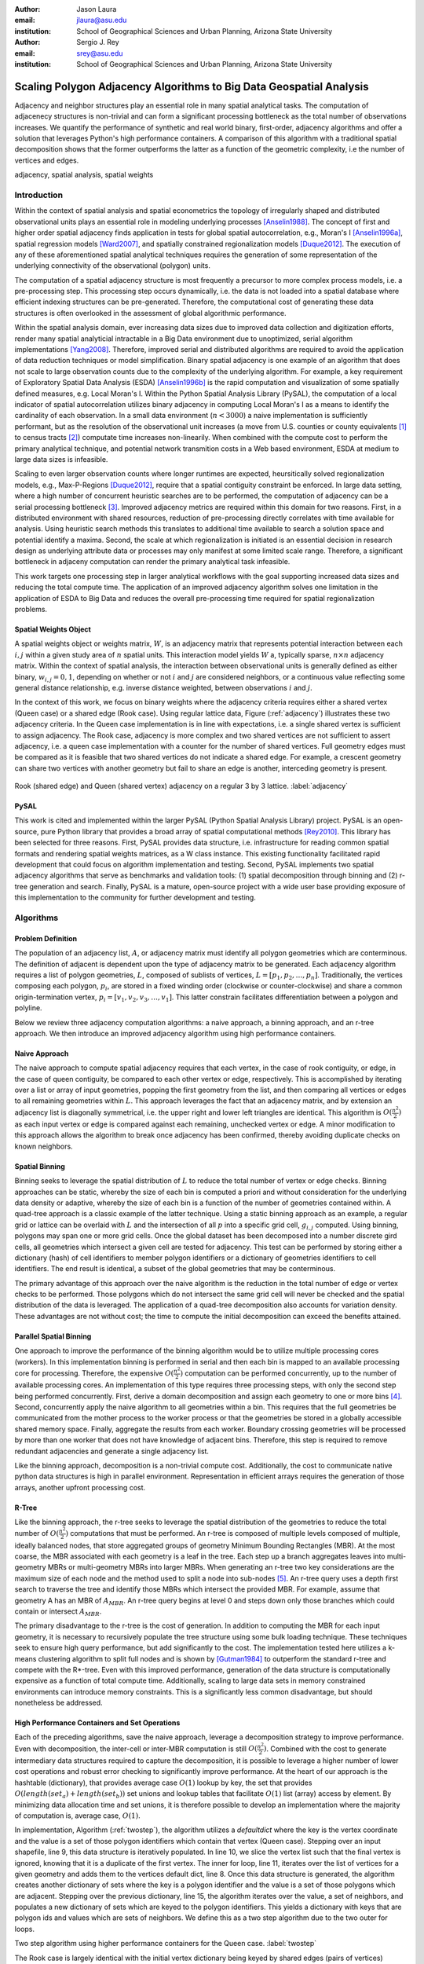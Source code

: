 :author: Jason Laura
:email: jlaura@asu.edu
:institution: School of Geographical Sciences and Urban Planning, Arizona State University

:author: Sergio J. Rey
:email: srey@asu.edu
:institution: School of Geographical Sciences and Urban Planning, Arizona State University


--------------------------------------------------------------------
Scaling Polygon Adjacency Algorithms to Big Data Geospatial Analysis
--------------------------------------------------------------------

.. class:: abstract

Adjacency and neighbor structures play an essential role in many spatial analytical tasks.  The computation of adjacenecy structures is non-trivial and can form a significant processing bottleneck as the total number of observations increases.  We quantify the performance of synthetic and real world binary, first-order, adjacency algorithms and offer a solution that leverages Python's high performance containers.  A comparison of this algorithm with a traditional spatial decomposition shows that the former outperforms the latter as a function of the geometric complexity, i.e the number of vertices and edges.

.. class:: keywords

   adjacency, spatial analysis, spatial weights

Introduction
------------

Within the context of spatial analysis and spatial econometrics the topology of irregularly shaped and distributed observational units plays an essential role in modeling underlying processes [Anselin1988]_.  The concept of first and higher order spatial adjacency finds application in tests for global spatial autocorrelation, e.g., Moran's I [Anselin1996a]_, spatial regression models [Ward2007]_, and spatially constrained regionalization models [Duque2012]_.  The execution of any of these aforementioned spatial analytical techniques requires the generation of some representation of the underlying connectivity of the observational (polygon) units.

The computation of a spatial adjacency structure is most frequently a precursor to more complex process models, i.e. a pre-processing step.  This processing step occurs dynamically, i.e. the data is not loaded into a spatial database where efficient indexing structures can be pre-generated.  Therefore, the computational cost of generating these data structures is often overlooked in the assessment of global algorithmic performance.  

Within the spatial analysis domain, ever increasing data sizes due to improved data collection and digitization efforts, render many spatial analyticial intractable in a Big Data environment due to unoptimized, serial algorithm implementations [Yang2008]_.  Therefore, improved serial and distributed algorithms are required to avoid the application of data reduction techniques or model simplification.  Binary spatial adjacency is one example of an algorithm that does not scale to large observation counts due to the complexity of the underlying algorithm.  For example, a key requirement of Exploratory Spatial Data Analysis (ESDA) [Anselin1996b]_ is the rapid computation and visualization of some spatially defined measures, e.g. Local Moran's I.  Within the Python Spatial Analysis Library (PySAL), the computation of a local indicator of spatial autocorrelation utilizes binary adjacency in computing Local Moran's I as a means to identify the cardinality of each observation.  In a small data environment (:math:`n < 3000`) a naive implementation is sufficiently performant, but as the resolution of the observational unit increases (a move from U.S. counties or county equivalents [#]_ to census tracts [#]_) computate time increases non-linearily.  When combined with the compute cost to perform the primary analytical technique, and potential network transmition costs in a Web based environment, ESDA at medium to large data sizes is infeasible.  

Scaling to even larger observation counts where longer runtimes are expected, heursitically solved regionalization models, e.g., Max-P-Regions [Duque2012]_, require that a spatial contiguity constraint be enforced.  In large data setting, where a high number of concurrent heuristic searches are to be performed, the computation of adjacency can be a serial processing bottleneck [#]_.  Improved adjacency metrics are required within this domain for two reasons.  First, in a distributed environment with shared resources, reduction of pre-processing directly correlates with time available for analysis.  Using heuristic search methods this translates to additional time available to search a solution space and potential identify a maxima.  Second, the scale at which regionalization is initiated is an essential decision in research design as underlying attribute data or processes may only manifest at some limited scale range.  Therefore, a significant bottleneck in adjaceny computation can render the primary analytical task infeasible.

This work targets one processing step in larger analytical workflows with the goal supporting increased data sizes and reducing the total compute time.  The application of an improved adjacency algorithm solves one limitation in the application of ESDA to Big Data and reduces the overall pre-processing time required for spatial regionalization problems.


Spatial Weights Object
======================
A spatial weights object or weights matrix, :math:`W`, is an adjacency matrix that represents potential interaction between each :math:`i,j` within a given study area of :math:`n` spatial units.  This interaction model yields :math:`W` a, typically sparse, :math:`n \times n` adjacency matrix.  Within the context of spatial analysis, the interaction between observational units is generally defined as either binary, :math:`w_{i,j} = {0,1}`, depending on whether or not :math:`i` and :math:`j` are considered neighbors, or a continuous value reflecting some general distance relationship, e.g. inverse distance weighted, between observations :math:`i` and :math:`j`.  

In the context of this work, we focus on binary weights where the adjacency criteria requires either a shared vertex (Queen case) or a shared edge (Rook case).  Using regular lattice data, Figure (:ref:`adjacency`) illustrates these two adjacency criteria.  In the Queen case implementation is in line with expectations, i.e. a single shared vertex is sufficient to assign adjacency.  The Rook case, adjacency is more complex and two shared vertices are not sufficient to assert adjacency, i.e.  a queen case implementation with a counter for the number of shared vertices.  Full geometry edges must be compared as it is feasible that two shared vertices do not indicate a shared edge.  For example, a crescent geometry can share two vertices with another geometry but fail to share an edge is another, interceding geometry is present.

.. figure:: adjacency.png
   :align: center
   :figclass: w

   Rook (shared edge) and Queen (shared vertex) adjacency on a regular 3 by 3 lattice.  :label:`adjacency`

PySAL
======
This work is cited and implemented within the larger PySAL (Python Spatial Analysis Library) project.  PySAL is an open-source, pure Python library that provides a broad array of spatial computational methods [Rey2010]_.  This library has been selected for three reasons.  First, PySAL provides data structure, i.e. infrastructure for reading common spatial formats and rendering spatial weights matrices, as a W class instance.  This existing functionality facilitated rapid development that could focus on algorithm implementation and testing.  Second, PySAL implements two spatial adjacency algorithms that serve as benchmarks and validation tools: (1) spatial decomposition through binning and (2) r-tree generation and search.  Finally, PySAL is a mature, open-source project with a wide user base providing exposure of this implementation to the community for further development and testing.  

Algorithms
-----------

Problem Definition
==================
The population of an adjacency list, :math:`A`, or adjacency matrix must identify all polygon geometries which are conterminous.  The definition of adjacent is dependent upon the type of adjacency matrix to be generated.  Each adjacency algorithm requires a list of polygon geometries, :math:`L`, composed of sublists of vertices, :math:`L = [p_{1}, p_{2}, \ldots, p_{n}]`.  Traditionally, the vertices composing each polygon, :math:`p_{i}`, are stored in a fixed winding order (clockwise or counter-clockwise) and share a common origin-termination vertex, :math:`p_{i} = [v_{1}, v_{2}, v_{3}, \ldots, v_{1}]`.  This latter constrain facilitates differentiation between a polygon and polyline.

Below we review three adjacency computation algorithms: a naive approach, a binning approach, and an r-tree approach.  We then introduce an improved adjacency algorithm using high performance containers.

Naive Approach
==============
The naive approach to compute spatial adjacency requires that each vertex, in the case of rook contiguity, or edge, in the case of queen contiguity, be compared to each other vertex or edge, respectively.  This is accomplished by iterating over a list or array of input geometries, popping the first geometry from the list, and then comparing all vertices or edges to all remaining geometries within :math:`L`.  This approach leverages the fact that an adjacency matrix, and by extension an adjacency list is diagonally symmetrical, i.e. the upper right and lower left triangles are identical.  This algorithm is :math:`O(\frac{n^{2}}{2})` as each input vertex or edge is compared against each remaining, unchecked vertex or edge.  A minor modification to this approach allows the algorithm to break once adjacency has been confirmed, thereby avoiding duplicate checks on known neighbors.

Spatial Binning
================
Binning seeks to leverage the spatial distribution of :math:`L` to reduce the total number of vertex or edge checks.  Binning approaches can be static, whereby the size of each bin is computed a priori and without consideration for the underlying data density or adaptive, whereby the size of each bin is a function of the number of geometries contained within.  A quad-tree approach is a classic example of the latter technique.  Using a static binning approach as an example, a regular grid or lattice can be overlaid with :math:`L` and the intersection of all :math:`p` into a specific grid cell, :math:`g_{i,j}` computed.  Using binning, polygons may span one or more grid cells.  Once the global dataset has been decomposed into a number discrete gird cells, all geometries which intersect a given cell are tested for adjacency.  This test can be performed by storing either a dictionary (hash) of cell identifiers to member polygon identifiers or a dictionary of geometries identifiers to cell identifiers.  The end result is identical, a subset of the global geometries that may be conterminous.

The primary advantage of this approach over the naive algorithm is the reduction in the total number of edge or vertex checks to be performed.  Those polygons which do not intersect the same grid cell will never be checked and the spatial distribution of the data is leveraged.  The application of a quad-tree decomposition also accounts for variation density.  These advantages are not without cost; the time to compute the initial decomposition can exceed the benefits attained.

Parallel Spatial Binning
========================
One approach to improve the performance of the binning algorithm would be to utilize multiple processing cores (workers).  In this implementation binning is performed in serial and then each bin is mapped to an available processing core for processing.  Therefore, the expensive :math:`O(\frac{n^{2}}{2})` computation can be performed concurrently, up to the number of available processing cores.  An implementation of this type requires three processing steps, with only the second step being performed concurrently.  First, derive a domain decomposition and assign each geometry to one or more bins [#]_.  Second, concurrently apply the naive algorithm to all geometries within a bin.  This requires that the full geometries be communicated from the mother process to the worker process or that the geometries be stored in a globally accessible shared memory space.  Finally, aggregate the results from each worker.  Boundary crossing geometries will be processed by more than one worker that does not have knowledge of adjacent bins.  Therefore, this step is required to remove redundant adjacencies and generate a single adjacency list.

Like the binning approach, decomposition is a non-trivial compute cost.  Additionally, the cost to communicate native python data structures is high in parallel environment.  Representation in efficient arrays requires the generation of those arrays, another upfront processing cost.

R-Tree
======
Like the binning approach, the r-tree seeks to leverage the spatial distribution of the geometries to reduce the total number of :math:`O(\frac{n^2}{2})` computations that must be performed.  An r-tree is composed of multiple levels composed of multiple, ideally balanced nodes, that store aggregated groups of geometry Minimum Bounding Rectangles (MBR).  At the most coarse, the MBR associated with each geometry is a leaf in the tree.  Each step up a branch aggregates leaves into multi-geometry MBRs or multi-geometry MBRs into larger MBRs.  When generating an r-tree two key considerations are the maximum size of each node and the method used to split a node into sub-nodes [#]_.  An r-tree query uses a depth first search to traverse the tree and identify those MBRs which intersect the provided MBR.  For example, assume that geometry A has an MBR of :math:`A_{MBR}`.  An r-tree query begins at level 0 and steps down only those branches which could contain or intersect :math:`A_{MBR}`.

The primary disadvantage to the r-tree is the cost of generation.  In addition to computing the MBR for each input geometry, it is necessary to recursively populate the tree structure using some bulk loading technique.  These techniques seek to ensure high query performance, but add significantly to the cost.  The implementation tested here utilizes a k-means clustering algorithm to split full nodes and is shown by [Gutman1984]_ to outperform the standard r-tree and compete with the R*-tree.  Even with this improved performance, generation of the data structure is computationally expensive as a function of total compute time.   Additionally, scaling to large data sets in memory constrained environments can introduce memory constraints.  This is a significantly less common disadvantage, but should nonetheless be addressed.

High Performance Containers and Set Operations
===============================================
Each of the preceding algorithms, save the naive approach, leverage a decomposition strategy to improve performance.  Even with decomposition, the inter-cell or inter-MBR computation is still :math:`O(\frac{n^{2}}{2})`.  Combined with the cost to generate intermediary data structures required to capture the decomposition, it is possible to leverage a higher number of lower cost operations and robust error checking to significantly improve performance.  At the heart of our approach is the hashtable (dictionary), that provides average case :math:`O(1)` lookup by key, the set that provides :math:`O(length(set_{a}) + length(set_{b}))` set unions and lookup tables that facilitate :math:`O(1)` list (array) access by element.  By minimizing data allocation time and set unions, it is therefore possible to develop an implementation where the majority of computation is, average case, :math:`O(1)`.

In implementation, Algorithm (:ref:`twostep`), the algorithm utilizes a `defaultdict` where the key is the vertex coordinate and the value is a set of those polygon identifiers which contain that vertex (Queen case).  Stepping over an input shapefile, line 9, this data structure is iteratively populated.   In line 10, we slice the vertex list such that the final vertex is ignored, knowing that it is a duplicate of the first vertex.   The inner for loop, line 11, iterates over the list of vertices for a given geometry and adds them to the vertices default dict, line 8.  Once this data structure is generated, the algorithm creates another dictionary of sets where the key is a polygon identifier and the value is a set of those polygons which are adjacent.  Stepping over the previous dictionary, line 15, the algorithm iterates over the value, a set of neighbors, and populates a new dictionary of sets which are keyed to the polygon identifiers.  This yields a dictionary with keys that are polygon ids and values which are sets of neighbors.  We define this as a two step algorithm due to the two outer for loops.


.. code:: python
    :linenos:

    def twostep(fname):
        shpFileObject = fname
        if shpFileObject.type != ps.cg.Polygon:
            return
        numPoly = len(shpFileObject)
        
        vertices = collections.defaultdict(set)
        for i, s in enumerate(shpFileObject):
            newvertices = s.vertices[:-1]
            for v in newvertices:
                vertices[v].add(i)      
                
        w = collections.defaultdict(set)
        for neighbors in vertices.itervalues():
            for neighbor in neighbors:
                w[neighbor] = w[neighbor] | neighbors
            
        return w

Two step algorithm using higher performance containers for the Queen case. :label:`twostep`

The Rook case is largely identical with the initial vertex dictionary being keyed by shared edges (pairs of vertices) instead of single vertices.


Experiment
-----------

Hardware
=========
All tests were performed on a 3.1 Ghz, dual core Intel i3-2100 machine with 4GB of RAM running Ubuntu 64-bit 14.04 LTS.  The IPython [Perez2007]_ notebook environment was used to initiate and analyse all tests.  All other non-system processes were terminated.

Experiments
===========
We perform two sets of experiments, one using synthetically generated data and one using U.S. Census data.  These tests were performed to quantify the performance of the list based contiguity algorithm as compared to r-tree and binning implementations with the goal of testing three hypothesis.  First, we hypothesize that the list based algorithm will be faster than r-tree and binning algorithms across all datasets due to the reduced asymptotic cost.  Second, we expect the list based algorithm to scale as a function of the total number of neighbors and the average number of vertices (or edges in the Rook case) per geometry.  We anticipate that this scaling remains linear.  Third, we hypothesize that the algorithm should not scale significantly worse within the memory domain than either the r-tree or binning approaches due to the reduced number of data structures.

To test these hypotheses we generate both regularly tessellating and randomly distributed synthetic data ranging in size from 1024 geometries to 262,144 geometries [#]_.  We utilize triangles, squares and hexagons as evenly tessellating geometries with easily controlled vertex count, edge count, and average neighbor cardinality.  We also densify the 4096 hexagon lattice to test the impact of increased vertex count as the number of edges remains static.  To assess algorithm performance with real world data we utilize U.S. census block group data.


Results
-------
Across all synthetic data tests we report that the r-tree implementation was 7 to 84 times slower than the binning implementation and 22 to 1400 times slower than the list based contiguity measure.  Additionally, we see that the r-tree implementation required significant quantities of RAM to store the tree structure.  We therefore illustrate only the binning and list based approach in subsequent figures.

Figure (:ref:`merged`)(a - d) illustrate the results of four experiments designed to compare the performance of the list based and binning approaches as a function of total geometry count, total vertex count (and by extension edge count), average neighbor cardinality, and data distribution.  Figure (:ref:`merged`)(a) illustrates the scaling performance of the list and binning algorithms.  The former scales linearly as the total number of polygons is increased and the latter scales quadratically.  As anticipated, the Rook contiguity measures require slightly more processing time than the associated Queen contiguity measures.  In Figure (:ref:`merged`)(b), the algorithm exhibits increased computational cost as a function of geometric complexity, e.g. the number of vertices, number of edges, and mean number of neighbors.  This is illustrated by the general trend of compute times with the triangular tessellation requiring the least time and the hexagon tessellation requiring the most.
Densification of the 4096 hexagon polygon with between 6 and 300 additional vertices per edge highlights an inversion point, where binning regains dominance over the list based approach, Figure (:ref:`merged`)(c).
Finally, in Figure (:ref:`merged`)(d) the total compute time using randomly distributed polygon datasets are shown.  Again, we report quadratic scaling for the existing binning approach and linear scaling for the list based approach.

.. figure:: merged.png
   :align: center
   :scale: 45 %
   :figclass: w

   Spatial binning and list based performance comparison showing: (a) scaling a total synthetic data size increases, (b) list based scaling using synthetic data, (c) scaling performance as the total number of vertices is increased, and (d) randomly distirbuted data with varying neighbor cardinality and vertex counts. :label:`merged`

To test algorithm performance with real world data, we utilize four, increasingly large subsets of the global U.S. census block dataset, Figure (:ref:`realworld`).  We report that neither binning nor our list based solution are dominant in all use cases.  We report that, as a function of the total geometry count, it appears that a threshold exhists around :math:`n = 32500` (lower x-axis).  Utilizing the upper x-axis, the previous assertion appear erroneous; overall algorithm scaling is a function of the total count, but comparative performance is a function of the geometric complexity with parity existing around :math:`n=275` and dominance of the list based method being lost between :math:`275 < n < 575`.  

.. figure:: realworld.png
   :align: center
   :scale: 60 %
   :figclass: w

   Spatial binning and list performance for the Queen contiguity case using four subsets of census blocks in the Western United states with varying spatial densities, geometry counts, and mean vertex counts.  Plot origin is based upon the number of geometries (lower x-axis). :label:`realworld`


Discussion
-----------

Our list based adjacency algorithm significantly outperforms the current r-tree implementation within the PySAL library.  We believe that this is a function of the increased overhead required to generate a the tree structure.  Across all synthetic data tests, save the vertex densification, we see the list based approach performs well.  As anticipated, this method scales with the number of vertices.

Utilizing real world data, the selection of algorithm becomes significantly more challenging as the list based approach does not behave in a linear manner.  We suggest that the constant time set operations become large as a function of total compute time.  Having gained this insight, we ran additional tests with a read threshold.  In this implementation a subset of the input dataset is read, processed, and written to an in-memory :math:`W` object.  This process iterates until the entire dataset is read.  Using this method, we see that the list based approach, in the Queen case, can be as performant as the binning approach as a function of the mean number of vertices.  Since this information is not available via the binary shapefile header, we suggest that the list based approach may be performant enough across all use cases, i.e. the performance does not significantly degrade at extremely high vertex counts.  The list based approach still dominates the binned approach in the Rook case.

Utilizing real world data, the binning approach is also able to leverage an essential break function, where known neighbors are no longer checked.  This is not, to our knowledge, feasible using the list based approach and two neighors with :math:`n` shared vertices must be compared :math:`n` times.  The introduction of a break, if feasible, should continue to improve performance of the list based approach.

Finally, in profiling both the binning and list based approaches, we see that reading the input shapefile requires at least one third of the processing time.  Therefore, I/O is the largest current processing bottleneck for which parallelization maybe a solution.

Next Steps
===========

As described above, the r-tree implementation was significantly slower than anticipated.  To that end, we intend to profile and potentially optimize the PySAL r-tree implementation with the goal of identifying whether poor performance is a function of the implementation or a product of the necessary overhead required to generate the tree structure.  

The improved adjacency algorithm provides multiple avenues for future work.  First, we have identified file i/o as the current processing bottleneck and have shown that the algorithm can leverage concurrent streams of geometries.  Therefore, parallel i/o and a map reduce style architecture may provide significant performance improvements without major algorithm alterations.  This could be realized in a Hadoop style environment or with a cluster computing environment.  Second, we believe that error and accuracy of spatial data products remain an essential research topic and suggest that the integration of a 'fuzzy' checker whereby some tolerance value can be used to determine adjacency is an important algorithm addition.  Finally, we will continue integration into PySAL of these methods into more complex spatial analytical methods so that total algorithm processing time is improved, not just the more complex analytical components.

References
-----------

.. [Anselin1988] Anselin, L. *Spatial econometrics: Methods and models*, Matrinus
		    Nijhoff, Dordrecht, the Netherlands. 1988.

.. [Anselin1996a] Anselin, L. and Smirnov, O. *Efficient algorithms for constructing proper higher order spatial lag operators*, Journal of Regional Science, vol. 36, no. 1, pp.67 – 89, 1996.

.. [Anselin1996b] Anselin, L., Yong, W., and Syabri, I. *Web-based analytical tools for the exploration of spatial data*, Journal of Geographical Systems, vol. 6, no. 2,  pp. 197-218, 2004. 

.. [Duque2012] Duque, J. C., Anselin, L., and Rey, S. J. *The Max-P-Regions Problem*, Journal of Regional Science, 		       52(3):pp. 397–419, 2012.

.. [Gutman1984] Gutman1984, A. *R-Trees: A dynamic index structure for spatial searching*, Proceedings of the 1984 ACM SIGMOD International Conference on Management of Data, 1984. 

.. [Perez2007] Pérez, F. and  Granger, Brian E., *IPython: A System for Interactive Scientific Computing*, Computing in Science and Engineering, vol. 9, no. 3, pp. 21-29, 2007. URL: http://ipython.org

.. [Rey2010] Rey, S. J. and Anselin, L. *PySAL: A Python library of spatial analytical methods*, In Fischer, M.M ; Getis, A., editor, Handbook of Applied Spatial Analysis, pp. 175–193. Springer, 2010.

.. [Ward2007] Ward, M. D. and Gleditsch, K. S. An Introductiuon to spatial regression models in the social sciences*, https://web.duke.edu/methods/pdfs/SRMbook.pdf, 2007, Retreived June 12, 2014.

.. [Yang2008] Yang, C., Li, W., Xie, J., and Zhou, B. *Distributed geospatial information processing: sharing distributed geospatial resources to support Digital Earth*, International Journal of Digital Earth, pp. 259-278, 2008.

.. [#] :math:`\{32, 64, 128, 160, 192, 256, 288, 320, 384, 448, 512\}` geometries squared.
.. [#] :math:`n = 3,144`
.. [#] Clearly this can be overcome, in a distirbuted environment, using an excess computation strategy, but the increased cost due to algorithm performance still exists.
.. [#] :math:`n = 74,134` in the 2010 census
.. [#] Conversely assign each bin to those geometries it contains.
.. [#] While this section describes the function of an r-tree from fine to coarse, they are generated from coarse to fine.
